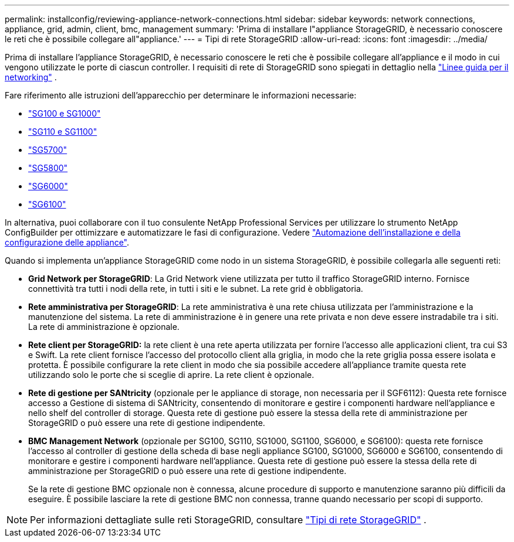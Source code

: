 ---
permalink: installconfig/reviewing-appliance-network-connections.html 
sidebar: sidebar 
keywords: network connections, appliance, grid, admin, client, bmc, management 
summary: 'Prima di installare l"appliance StorageGRID, è necessario conoscere le reti che è possibile collegare all"appliance.' 
---
= Tipi di rete StorageGRID
:allow-uri-read: 
:icons: font
:imagesdir: ../media/


[role="lead"]
Prima di installare l'appliance StorageGRID, è necessario conoscere le reti che è possibile collegare all'appliance e il modo in cui vengono utilizzate le porte di ciascun controller. I requisiti di rete di StorageGRID sono spiegati in dettaglio nella https://docs.netapp.com/us-en/storagegrid/network/index.html["Linee guida per il networking"^] .

Fare riferimento alle istruzioni dell'apparecchio per determinare le informazioni necessarie:

* link:gathering-installation-information-sg100-and-sg1000.html["SG100 e SG1000"]
* link:gathering-installation-information-sg110-and-sg1100.html["SG110 e SG1100"]
* link:gathering-installation-information-sg5700.html["SG5700"]
* link:gathering-installation-information-sg5800.html["SG5800"]
* link:gathering-installation-information-sg6000.html["SG6000"]
* link:gathering-installation-information-sg6100.html["SG6100"]


In alternativa, puoi collaborare con il tuo consulente NetApp Professional Services per utilizzare lo strumento NetApp ConfigBuilder per ottimizzare e automatizzare le fasi di configurazione. Vedere link:automating-appliance-installation-and-configuration.html["Automazione dell'installazione e della configurazione delle appliance"].

Quando si implementa un'appliance StorageGRID come nodo in un sistema StorageGRID, è possibile collegarla alle seguenti reti:

* *Grid Network per StorageGRID*: La Grid Network viene utilizzata per tutto il traffico StorageGRID interno. Fornisce connettività tra tutti i nodi della rete, in tutti i siti e le subnet. La rete grid è obbligatoria.
* *Rete amministrativa per StorageGRID*: La rete amministrativa è una rete chiusa utilizzata per l'amministrazione e la manutenzione del sistema. La rete di amministrazione è in genere una rete privata e non deve essere instradabile tra i siti. La rete di amministrazione è opzionale.
* *Rete client per StorageGRID:* la rete client è una rete aperta utilizzata per fornire l'accesso alle applicazioni client, tra cui S3 e Swift. La rete client fornisce l'accesso del protocollo client alla griglia, in modo che la rete griglia possa essere isolata e protetta. È possibile configurare la rete client in modo che sia possibile accedere all'appliance tramite questa rete utilizzando solo le porte che si sceglie di aprire. La rete client è opzionale.
* *Rete di gestione per SANtricity* (opzionale per le appliance di storage, non necessaria per il SGF6112): Questa rete fornisce accesso a Gestione di sistema di SANtricity, consentendo di monitorare e gestire i componenti hardware nell'appliance e nello shelf del controller di storage. Questa rete di gestione può essere la stessa della rete di amministrazione per StorageGRID o può essere una rete di gestione indipendente.
* *BMC Management Network* (opzionale per SG100, SG110, SG1000, SG1100, SG6000, e SG6100): questa rete fornisce l'accesso al controller di gestione della scheda di base negli appliance SG100, SG1000, SG6000 e SG6100, consentendo di monitorare e gestire i componenti hardware nell'appliance. Questa rete di gestione può essere la stessa della rete di amministrazione per StorageGRID o può essere una rete di gestione indipendente.
+
Se la rete di gestione BMC opzionale non è connessa, alcune procedure di supporto e manutenzione saranno più difficili da eseguire. È possibile lasciare la rete di gestione BMC non connessa, tranne quando necessario per scopi di supporto.




NOTE: Per informazioni dettagliate sulle reti StorageGRID, consultare https://docs.netapp.com/us-en/storagegrid/network/storagegrid-network-types.html["Tipi di rete StorageGRID"^] .
